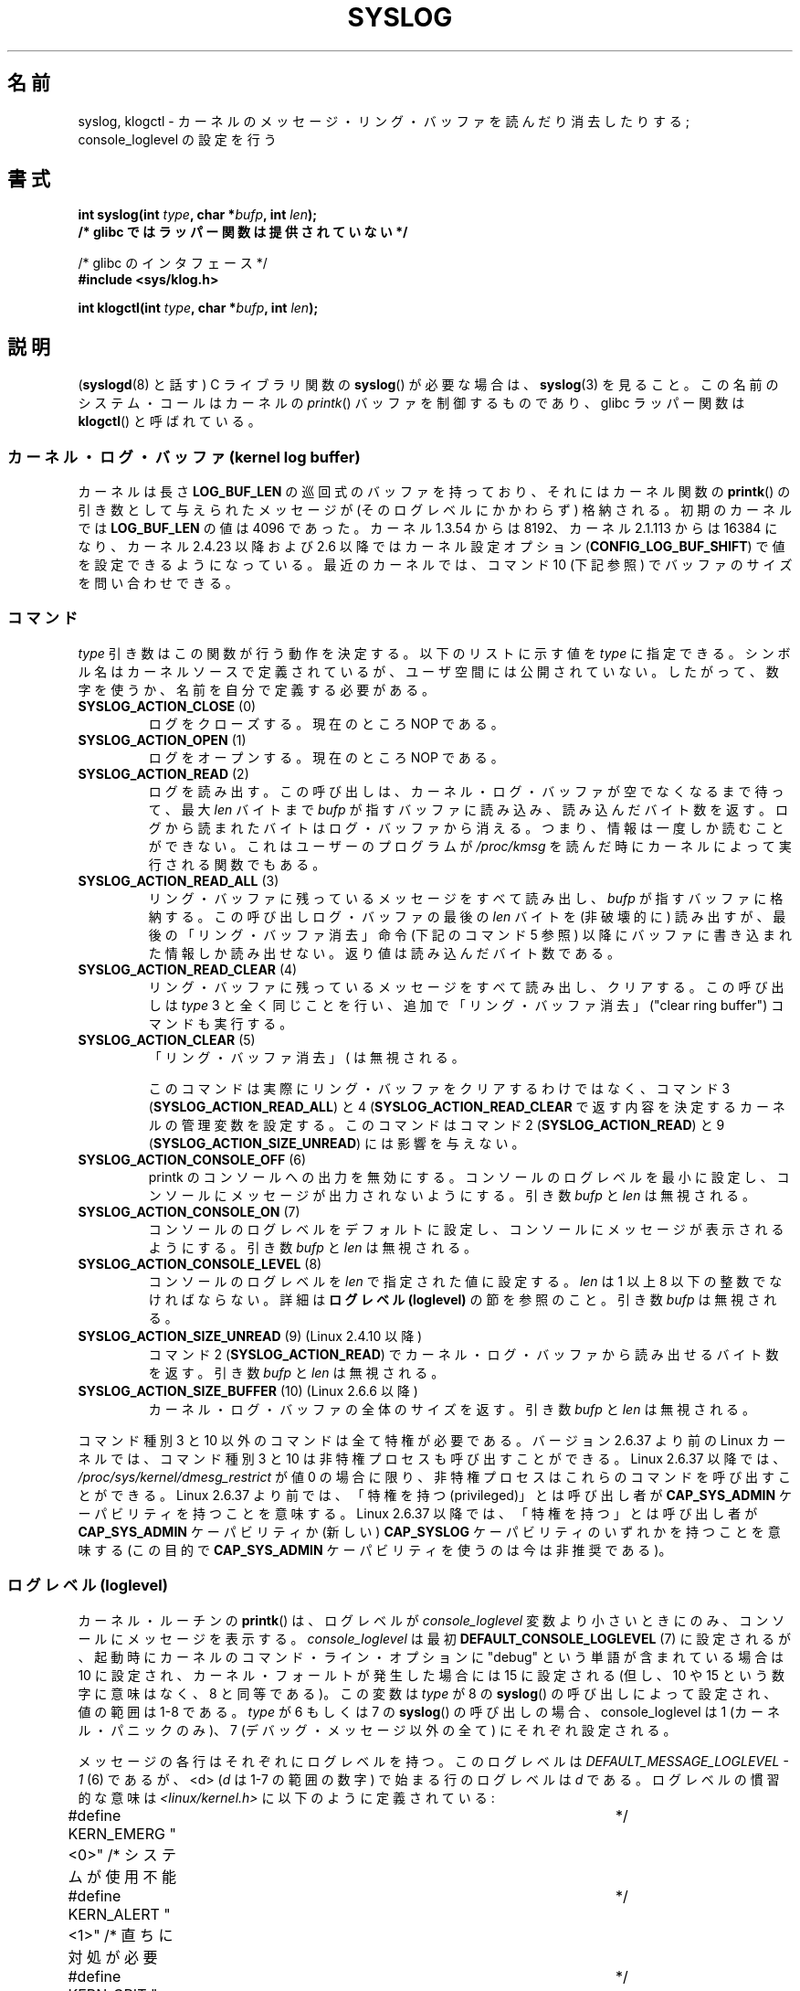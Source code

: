 .\" Copyright (C) 1995 Andries Brouwer (aeb@cwi.nl)
.\"
.\" %%%LICENSE_START(VERBATIM)
.\" Permission is granted to make and distribute verbatim copies of this
.\" manual provided the copyright notice and this permission notice are
.\" preserved on all copies.
.\"
.\" Permission is granted to copy and distribute modified versions of this
.\" manual under the conditions for verbatim copying, provided that the
.\" entire resulting derived work is distributed under the terms of a
.\" permission notice identical to this one.
.\"
.\" Since the Linux kernel and libraries are constantly changing, this
.\" manual page may be incorrect or out-of-date.  The author(s) assume no
.\" responsibility for errors or omissions, or for damages resulting from
.\" the use of the information contained herein.  The author(s) may not
.\" have taken the same level of care in the production of this manual,
.\" which is licensed free of charge, as they might when working
.\" professionally.
.\"
.\" Formatted or processed versions of this manual, if unaccompanied by
.\" the source, must acknowledge the copyright and authors of this work.
.\" %%%LICENSE_END
.\"
.\" Written 11 June 1995 by Andries Brouwer <aeb@cwi.nl>
.\" 2008-02-15, Jeremy Kerr <jk@ozlabs.org>
.\"     Add info on command type 10; add details on types 6, 7, 8, & 9.
.\" 2008-02-15, Michael Kerrisk <mtk.manpages@gmail.com>
.\"     Update LOG_BUF_LEN details; update RETURN VALUE section.
.\"
.\"*******************************************************************
.\"
.\" This file was generated with po4a. Translate the source file.
.\"
.\"*******************************************************************
.\"
.\" Japanese Version Copyright (c) 1997 HANATAKA Shinya
.\"         all rights reserved.
.\" Translated Mon Dec 16 11:16:34 JST 2001
.\"         by HANATAKA Shinya <hanataka@abyss.rim.or.jp>
.\" Updated Thu Mar 6 2003 by Akihiro MOTOKI <amotoki@dd.iij4u.or.jp>
.\" Updated 2005-09-06, Akihiro MOTOKI <amotoki@dd.iij4u.or.jp>
.\" Updated 2008-04-04, Akihiro MOTOKI, LDP v2.79
.\" Updated 2008-07-31, Akihiro MOTOKI, LDP v3.05
.\" Updated 2012-04-30, Akihiro MOTOKI <amotoki@gmail.com>
.\" Updated 2012-05-29, Akihiro MOTOKI <amotoki@gmail.com>
.\" Updated 2013-05-06, Akihiro MOTOKI <amotoki@gmail.com>
.\"
.TH SYSLOG 2 2012\-11\-29 Linux "Linux Programmer's Manual"
.SH 名前
syslog, klogctl \- カーネルのメッセージ・リング・バッファを読んだり消去したりする; console_loglevel の設定を行う
.SH 書式
.nf
\fBint syslog(int \fP\fItype\fP\fB, char *\fP\fIbufp\fP\fB, int \fP\fIlen\fP\fB);\fP
\fB/* glibc ではラッパー関数は提供されていない */\fP
.sp
/* glibc のインタフェース */
.br
\fB#include <sys/klog.h>\fP
.sp
\fBint klogctl(int \fP\fItype\fP\fB, char *\fP\fIbufp\fP\fB, int \fP\fIlen\fP\fB);\fP
.fi
.SH 説明
(\fBsyslogd\fP(8) と話す) C ライブラリ関数の \fBsyslog\fP() が必要な場合は、
\fBsyslog\fP(3) を見ること。この名前のシステム・コールはカーネルの
\fIprintk\fP() バッファを制御するものであり、glibc ラッパー関数は
\fBklogctl\fP() と呼ばれている。
.SS "カーネル・ログ・バッファ (kernel log buffer)"
.\" Under "General setup" ==> "Kernel log buffer size"
.\" For 2.6, precisely the option seems to have appeared in 2.5.55.
カーネルは長さ \fBLOG_BUF_LEN\fP の巡回式のバッファを持っており、 それにはカーネル関数の \fBprintk\fP()
の引き数として与えられた メッセージが (そのログレベルにかかわらず) 格納される。 初期のカーネルでは \fBLOG_BUF_LEN\fP の値は 4096
であった。 カーネル 1.3.54 からは 8192、 カーネル 2.1.113 からは 16384 になり、 カーネル 2.4.23 以降および
2.6 以降ではカーネル設定オプション (\fBCONFIG_LOG_BUF_SHIFT\fP)
で値を設定できるようになっている。最近のカーネルでは、コマンド 10 (下記参照) でバッファのサイズを問い合わせできる。
.SS コマンド
\fItype\fP 引き数はこの関数が行う動作を決定する。 以下のリストに示す値を \fItype\fP に指定できる。
シンボル名はカーネルソースで定義されているが、ユーザ空間には公開されていない。 したがって、数字を使うか、名前を自分で定義する必要がある。
.TP 
\fBSYSLOG_ACTION_CLOSE\fP (0)
ログをクローズする。現在のところ NOP である。
.TP 
\fBSYSLOG_ACTION_OPEN\fP (1)
ログをオープンする。現在のところ NOP である。
.TP 
\fBSYSLOG_ACTION_READ\fP (2)
ログを読み出す。 この呼び出しは、 カーネル・ログ・バッファが空でなくなるまで待って、 最大 \fIlen\fP バイトまで \fIbufp\fP
が指すバッファに読み込み、 読み込んだバイト数を返す。 ログから読まれたバイトはログ・バッファから消える。 つまり、情報は一度しか読むことができない。
これはユーザーのプログラムが \fI/proc/kmsg\fP を読んだ時にカーネルによって実行される関数でもある。
.TP 
\fBSYSLOG_ACTION_READ_ALL\fP (3)
リング・バッファに残っているメッセージをすべて読み出し、 \fIbufp\fP が指すバッファに格納する。 この呼び出しログ・バッファの最後の \fIlen\fP
バイトを (非破壊的に) 読み出すが、 最後の「リング・バッファ消去」命令 (下記のコマンド 5 参照)
以降にバッファに書き込まれた情報しか読み出せない。 返り値は読み込んだバイト数である。
.TP 
\fBSYSLOG_ACTION_READ_CLEAR\fP (4)
リング・バッファに残っているメッセージをすべて読み出し、クリアする。 この呼び出しは \fItype\fP 3
と全く同じことを行い、追加で「リング・バッファ消去」 ("clear ring buffer") コマンドも実行する。
.TP 
\fBSYSLOG_ACTION_CLEAR\fP (5)
「リング・バッファ消去」 (\"clear ring buffer\") コマンドのみを実行する。 引き数 \fIbufp\fP と \fIlen\fP
は無視される。
.IP
このコマンドは実際にリング・バッファをクリアするわけではなく、 コマンド 3 (\fBSYSLOG_ACTION_READ_ALL\fP) と 4
(\fBSYSLOG_ACTION_READ_CLEAR\fP で返す内容を決定するカーネルの管理変数を設定する。 このコマンドはコマンド 2
(\fBSYSLOG_ACTION_READ\fP) と 9 (\fBSYSLOG_ACTION_SIZE_UNREAD\fP) には影響を与えない。
.TP 
\fBSYSLOG_ACTION_CONSOLE_OFF\fP (6)
printk のコンソールへの出力を無効にする。 コンソールのログレベルを最小に設定し、 コンソールにメッセージが出力されないようにする。 引き数
\fIbufp\fP と \fIlen\fP は無視される。
.TP 
\fBSYSLOG_ACTION_CONSOLE_ON\fP (7)
コンソールのログレベルをデフォルトに設定し、 コンソールにメッセージが表示されるようにする。 引き数 \fIbufp\fP と \fIlen\fP は無視される。
.TP 
\fBSYSLOG_ACTION_CONSOLE_LEVEL\fP (8)
コンソールのログレベルを \fIlen\fP で指定された値に設定する。 \fIlen\fP は 1 以上 8 以下の整数でなければならない。 詳細は
\fBログレベル (loglevel)\fP の節を参照のこと。 引き数 \fIbufp\fP は無視される。
.TP 
\fBSYSLOG_ACTION_SIZE_UNREAD\fP (9) (Linux 2.4.10 以降)
コマンド 2 (\fBSYSLOG_ACTION_READ\fP) でカーネル・ログ・バッファから読み出せるバイト数を返す。 引き数 \fIbufp\fP と
\fIlen\fP は無視される。
.TP 
\fBSYSLOG_ACTION_SIZE_BUFFER\fP (10) (Linux 2.6.6 以降)
カーネル・ログ・バッファの全体のサイズを返す。 引き数 \fIbufp\fP と \fIlen\fP は無視される。
.PP
コマンド種別 3 と 10 以外のコマンドは全て特権が必要である。
バージョン 2.6.37 より前の Linux カーネルでは、
コマンド種別 3 と 10 は非特権プロセスも呼び出すことができる。
Linux 2.6.37 以降では、\fI/proc/sys/kernel/dmesg_restrict\fP が値 0 の場合に限り、
非特権プロセスはこれらのコマンドを呼び出すことができる。
Linux 2.6.37 より前では、「特権を持つ (privileged)」とは呼び出し者が
\fBCAP_SYS_ADMIN\fP ケーパビリティを持つことを意味する。
Linux 2.6.37 以降では、「特権を持つ」とは呼び出し者が
\fBCAP_SYS_ADMIN\fP ケーパビリティか
(新しい) \fBCAP_SYSLOG\fP ケーパビリティのいずれかを持つことを意味する
(この目的で \fBCAP_SYS_ADMIN\fP ケーパビリティを使うのは今は非推奨である)。
.SS "ログレベル (loglevel)"
カーネル・ルーチンの \fBprintk\fP()  は、ログレベルが \fIconsole_loglevel\fP
変数より小さいときにのみ、コンソールにメッセージを表示する。 \fIconsole_loglevel\fP は最初
\fBDEFAULT_CONSOLE_LOGLEVEL\fP (7) に設定されるが、起動時にカーネルの コマンド・ライン・オプションに "debug"
という単語が含まれている場合は 10 に設定され、カーネル・フォールトが発生した場合には 15 に設定される (但し、10 や 15
という数字に意味はなく、8 と同等である)。 この変数は \fItype\fP が 8 の \fBsyslog\fP() の呼び出しによって設定され、値の範囲は
1\-8 である。 \fItype\fP が 6 もしくは 7 の \fBsyslog\fP() の呼び出しの場合、 console_loglevel は 1
(カーネル・パニックのみ)、 7 (デバッグ・メッセージ以外の全て) にそれぞれ設定される。

メッセージの各行はそれぞれにログレベルを持つ。このログレベルは \fIDEFAULT_MESSAGE_LOGLEVEL \- 1\fP (6) であるが、
<d> (\fId\fP は 1\-7 の範囲の数字) で始まる行の ログレベルは \fId\fP である。 ログレベルの慣習的な意味は
\fI<linux/kernel.h>\fP に以下のように定義されている:

.nf
#define KERN_EMERG    "<0>"  /* システムが使用不能    	    */
#define KERN_ALERT    "<1>"  /* 直ちに対処が必要      	    */
#define KERN_CRIT     "<2>"  /* 致命的な状態          	    */
#define KERN_ERR      "<3>"  /* エラー状態            	    */
#define KERN_WARNING  "<4>"  /* 警告状態              	    */
#define KERN_NOTICE   "<5>"  /* 通常状態だが大事な情報	    */
#define KERN_INFO     "<6>"  /* 通知                  	    */
#define KERN_DEBUG    "<7>"  /* デバッグレベルの情報        */
.fi
.SH 返り値
\fItype\fP が 2, 3, 4 の場合、成功すると \fBsyslog\fP()  は読み出したバイト数を返す。 \fItype\fP が 9 の場合、
カーネル・ログ・バッファにある現在読み出し可能なバイト数を返す。 \fItype\fP が 10 の場合、 カーネル・ログ・バッファの総量を返す。
\fItype\fP がそれ以外の値の場合、成功すると 0 が返される。

エラーの場合は、\-1\ が返り、 \fIerrno\fP にエラーを示す値が設定される。
.SH エラー
.TP 
\fBEINVAL\fP
不正な引き数 (具体的には、 \fItype\fP が正しくない、もしくは \fItype\fP が 2, 3, 4 の場合に \fIbuf\fP が NULL か
\fIlen\fP が 0 未満である、もしくは \fItype\fP が 8 の場合に \fIlevel\fP が 1 以上 8 以下の範囲に入っていない)。
.TP 
\fBENOSYS\fP
カーネルの設定オプション \fBCONFIG_PRINTK\fP を無効にしてカーネルがコンパイルされているため、 \fBsyslog\fP()
システムコールが利用できない。
.TP 
\fBEPERM\fP
十分な権限を持たないプロセス (正確にはケーパビリティ \fBCAP_SYS_ADMIN\fP も
\fBCAP_SYSLOG\fP も持たないプロセス) が console_loglevel を変更しようとしたか、
カーネル・メッセージ・リングを消去しようとした。
.TP 
\fBERESTARTSYS\fP
システム・コールがシグナルによって割り込まれ、何も読み出せなかった。 (トレース中にしか発生することはない)
.SH 準拠
このシステム・コールは Linux 特有であり、移植を意図したプログラムでは 使用してはいけない。
.SH 注意
.\" In libc4 and libc5 the number of this call was defined by
.\" .BR SYS_klog .
.\" In glibc 2.0 the syscall is baptized
.\" .BR klogctl ().
かなり初期の頃から、同じ名前を持つシステムコールとライブラリルーチンが
全く異なる別物であるのは不幸なことだと指摘されてきた。
.SH 関連項目
\fBsyslog\fP(3), \fBcapabilities\fP(7)
.SH この文書について
この man ページは Linux \fIman\-pages\fP プロジェクトのリリース 3.63 の一部
である。プロジェクトの説明とバグ報告に関する情報は
http://www.kernel.org/doc/man\-pages/ に書かれている。
